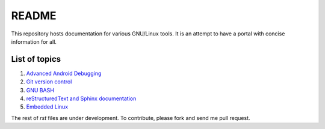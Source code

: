 README
======

This repository hosts documentation for various GNU/Linux tools. It
is an attempt to have a portal with concise information for all.

List of topics
--------------

#. `Advanced Android Debugging <https://github.com/srikantpatnaik/tux-talks/blob/master/adb-and-busybox.rst>`_

#. `Git version control <https://github.com/srikantpatnaik/tux-talks/blob/master/git-intro.rst>`_

#. `GNU BASH <https://github.com/srikantpatnaik/tux-talks/tree/master/bash-handout>`_

#. `reStructuredText and Sphinx documentation <https://github.com/srikantpatnaik/tux-talks/blob/master/rst-pdf-sphinx.rst>`_

#. `Embedded Linux <https://github.com/srikantpatnaik/tux-talks/blob/master/embedded-linux.rst>`_


The rest of `rst` files are under development. To contribute, please fork and 
send me pull request. 


